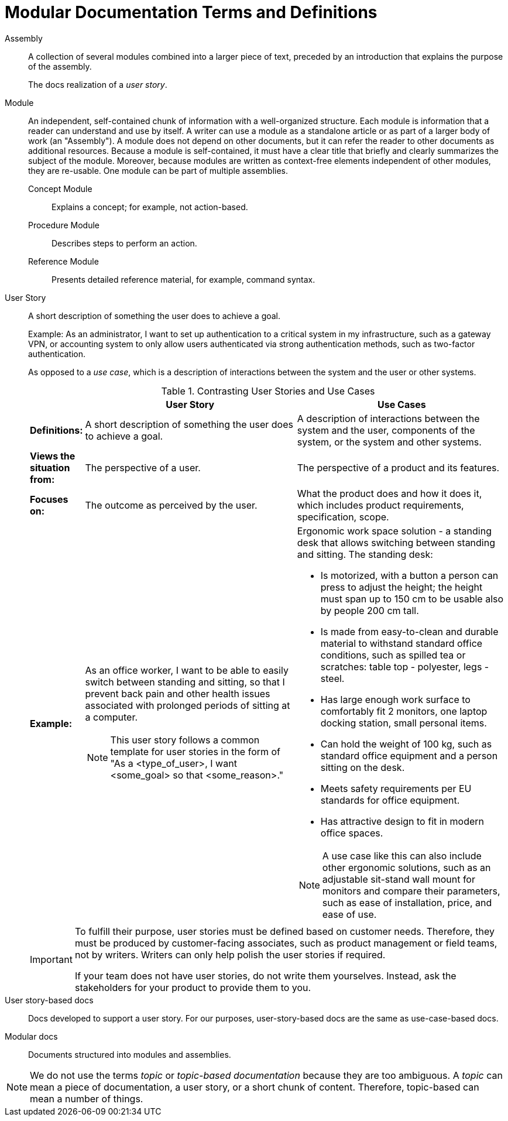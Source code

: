 [id="modular-docs-terms-definitions"]
= Modular Documentation Terms and Definitions

Assembly:: A collection of several modules combined into a larger piece of text, preceded by an introduction that explains the purpose of the assembly.
+
The docs realization of a _user story_.

Module:: An independent, self-contained chunk of information with a well-organized structure. Each module is information that a reader can understand and use by itself. A writer can use a module as a standalone article or as part of a larger body of work (an "Assembly"). A module does not depend on other documents, but it can refer the reader to other documents as additional resources. Because a module is self-contained, it must have a clear title that briefly and clearly summarizes the subject of the module. Moreover, because modules are written as context-free elements independent of other modules, they are re-usable. One module can be part of multiple assemblies.
+
Concept Module::: Explains a concept; for example, not action-based.
Procedure Module::: Describes steps to perform an action.
Reference Module::: Presents detailed reference material, for example, command syntax.

User Story:: A short description of something the user does to achieve a goal.
+
Example: As an administrator, I want to set up authentication to a critical system in my infrastructure, such as a gateway VPN, or accounting system to only allow users authenticated via strong authentication methods, such as two-factor authentication.
+
As opposed to a _use case_, which is a description of interactions between the system and the user or other systems.
+
.Contrasting User Stories and Use Cases
[grid="rows"]
[options="header",width=100%,cols="10%s,45%a,45%a"]
|===
| | User Story | Use Cases
| Definitions: | A short description of something the user does to achieve a goal. | A description of interactions between the system and the user, components of the system, or the system and other systems.
| Views the situation from: | The perspective of a user. | The perspective of a product and its features.
| Focuses on: | The outcome as perceived by the user. | What the product does and how it does it, which includes product requirements, specification, scope.
| Example:
| As an office worker, I want to be able to easily switch between standing and sitting, so that I prevent back pain and other health issues associated with prolonged periods of sitting at a computer.

NOTE: This user story follows a common template for user stories in the form of "As a <type_of_user>, I want <some_goal> so that <some_reason>."

| Ergonomic work space solution - a standing desk that allows switching between standing and sitting. The standing desk:

* Is motorized, with a button a person can press to adjust the height; the height must span up to 150 cm to be usable also by people 200 cm tall.
* Is made from easy-to-clean and durable material to withstand standard office conditions, such as spilled tea or scratches: table top - polyester, legs - steel.
* Has large enough work surface to comfortably fit 2 monitors, one laptop docking station, small personal items.
* Can hold the weight of 100 kg, such as standard office equipment and a person sitting on the desk.
* Meets safety requirements per EU standards for office equipment.
* Has attractive design to fit in modern office spaces.

NOTE: A use case like this can also include other ergonomic solutions, such as an adjustable sit-stand wall mount for monitors and compare their parameters, such as ease of installation, price, and ease of use.

|===
+
[IMPORTANT]
====
To fulfill their purpose, user stories must be defined based on customer needs. Therefore, they must be produced by customer-facing associates, such as product management or field teams, not by writers. Writers can only help polish the user stories if required.

If your team does not have user stories, do not write them yourselves. Instead, ask the stakeholders for your product to provide them to you.
====

User story-based docs:: Docs developed to support a user story. For our purposes, user-story-based docs are the same as use-case-based docs.

Modular docs:: Documents structured into modules and assemblies.

NOTE: We do not use the terms _topic_ or _topic-based documentation_ because they are too ambiguous. A _topic_ can mean a piece of documentation, a user story, or a short chunk of content. Therefore, topic-based can mean a number of things.
